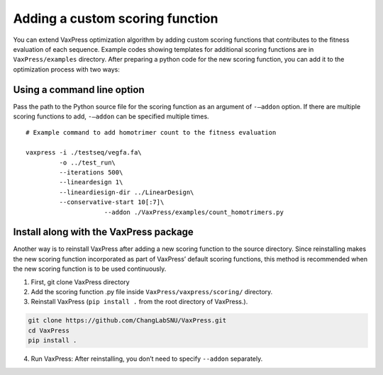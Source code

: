 Adding a custom scoring function
*************************************
You can extend VaxPress optimization algorithm by adding custom scoring functions that contributes to the fitness evaluation of each sequence. 
Example codes showing templates for additional scoring functions are in ``VaxPress/examples`` directory. 
After preparing a python code for the new scoring function, you can add it to the optimization process with two ways:  

-------------------------------
Using a command line option 
-------------------------------
Pass the path to the Python source file for the scoring function as an argument of ``-—addon`` option. 
If there are multiple scoring functions to add, ``-—addon`` can be specified multiple times.
::
    # Example command to add homotrimer count to the fitness evaluation

    vaxpress -i ./testseq/vegfa.fa\
             -o ../test_run\
             --iterations 500\
             --lineardesign 1\
             --lineardiesign-dir ../LinearDesign\
             --conservative-start 10[:7]\
			 --addon ./VaxPress/examples/count_homotrimers.py



--------------------------------------------
Install along with the VaxPress package
--------------------------------------------

Another way is to reinstall VaxPress after adding a new scoring function to the source directory. 
Since reinstalling makes the new scoring function incorporated as part of VaxPress’ default scoring functions, 
this method is recommended when the new scoring function is to be used continuously.

1) First, git clone VaxPress directory
2) Add the scoring function .py file inside ``VaxPress/vaxpress/scoring/`` directory.
3) Reinstall VaxPress (``pip install .`` from the root directory of VaxPress.).

.. code-block:: bash
    
    git clone https://github.com/ChangLabSNU/VaxPress.git
    cd VaxPress
    pip install .

4) Run VaxPress: After reinstalling, you don’t need to specify ``--addon`` separately.
